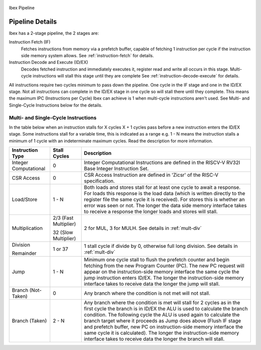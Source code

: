 .. _pipeline-details:

.. figure:: images/blockdiagram.svg
   :name: ibex-pipeline
   :align: center

   Ibex Pipeline

Pipeline Details
================
Ibex has a 2-stage pipeline, the 2 stages are:

Instruction Fetch (IF)
  Fetches instructions from memory via a prefetch buffer, capable of fetching 1 instruction per cycle if the instruction side memory system allows. See :ref:`instruction-fetch` for details.

Instruction Decode and Execute (ID/EX)
  Decodes fetched instruction and immediately executes it, register read and write all occurs in this stage.
  Multi-cycle instructions will stall this stage until they are complete See :ref:`instruction-decode-execute` for details.

All instructions require two cycles minimum to pass down the pipeline.
One cycle in the IF stage and one in the ID/EX stage.
Not all instructions can complete in the ID/EX stage in one cycle so will stall there until they complete.
This means the maximum IPC (Instructions per Cycle) Ibex can achieve is 1 when multi-cycle instructions aren't used.
See Multi- and Single-Cycle Instructions below for the details.

Multi- and Single-Cycle Instructions
------------------------------------

In the table below when an instruction stalls for X cycles X + 1 cycles pass before a new instruction enters the ID/EX stage.
Some instructions stall for a variable time, this is indicated as a range e.g. 1 - N means the instruction stalls a minimum of 1 cycle with an indeterminate maximum cycles.
Read the description for more information.

+-----------------------+-----------------------+-------------------------------------------------------------+
| Instruction Type      | Stall Cycles          | Description                                                 |
+=======================+=======================+=============================================================+
| Integer Computational | 0                     | Integer Computational Instructions are defined in the       |
|                       |                       | RISCV-V RV32I Base Integer Instruction Set.                 |
+-----------------------+-----------------------+-------------------------------------------------------------+
| CSR Access            | 0                     | CSR Access Instruction are defined in 'Zicsr' of the        |
|                       |                       | RISC-V specification.                                       |
+-----------------------+-----------------------+-------------------------------------------------------------+
| Load/Store            | 1 - N                 | Both loads and stores stall for at least one cycle to await |
|                       |                       | a response.  For loads this response is the load data       |
|                       |                       | (which is written directly to the register file the same    |
|                       |                       | cycle it is received).  For stores this is whether an error |
|                       |                       | was seen or not.  The longer the data side memory interface |
|                       |                       | takes to receive a response the longer loads and stores     |
|                       |                       | will stall.                                                 |
+-----------------------+-----------------------+-------------------------------------------------------------+
| Multiplication        | 2/3 (Fast Multiplier) | 2 for MUL, 3 for MULH.                                      |
|                       |                       | See details in :ref:`mult-div`                              |
|                       | 32 (Slow Multiplier)  |                                                             |
+-----------------------+-----------------------+-------------------------------------------------------------+
| Division              | 1 or 37               | 1 stall cycle if divide by 0, otherwise full long division. |
|                       |                       | See details in :ref:`mult-div`                              |
| Remainder             |                       |                                                             |
+-----------------------+-----------------------+-------------------------------------------------------------+
| Jump                  | 1 - N                 | Minimum one cycle stall to flush the prefetch counter and   |
|                       |                       | begin fetching from the new Program Counter (PC).  The new  |
|                       |                       | PC request will appear on the instruction-side memory       |
|                       |                       | interface the same cycle the jump instruction enters ID/EX. |
|                       |                       | The longer the instruction-side memory interface takes to   |
|                       |                       | receive data the longer the jump will stall.                |
+-----------------------+-----------------------+-------------------------------------------------------------+
| Branch (Not-Taken)    | 0                     | Any branch where the condition is not met will              |
|                       |                       | not stall.                                                  |
+-----------------------+-----------------------+-------------------------------------------------------------+
| Branch (Taken)        | 2 - N                 | Any branch where the condition is met will stall for 2      |
|                       |                       | cycles as in the first cycle the branch is in ID/EX the ALU |
|                       |                       | is used to calculate the branch condition.  The following   |
|                       |                       | cycle the ALU is used again to calculate the branch target  |
|                       |                       | where it proceeds as Jump does above (Flush IF stage and    |
|                       |                       | prefetch buffer, new PC on instruction-side memory          |
|                       |                       | interface the same cycle it is calculated).  The longer the |
|                       |                       | instruction-side memory interface takes to receive data the |
|                       |                       | longer the branch will stall.                               |
+-----------------------+-----------------------+-------------------------------------------------------------+
